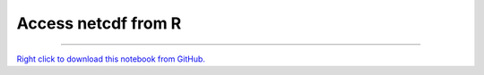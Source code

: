 ********************
Access netcdf from R
********************

.. notebook:: GSForge ../../../examples/user_guide/R_integration_guide/Access_netcdf_from_R.ipynb
    :offset: 0
    :skip_execute: True


-------

`Right click to download this notebook from GitHub. <https://raw.githubusercontent.com/SystemsGenetics/GSForge/master/examples/user_guide/R_integration_guide/Access_netcdf_from_R.ipynb>`_
